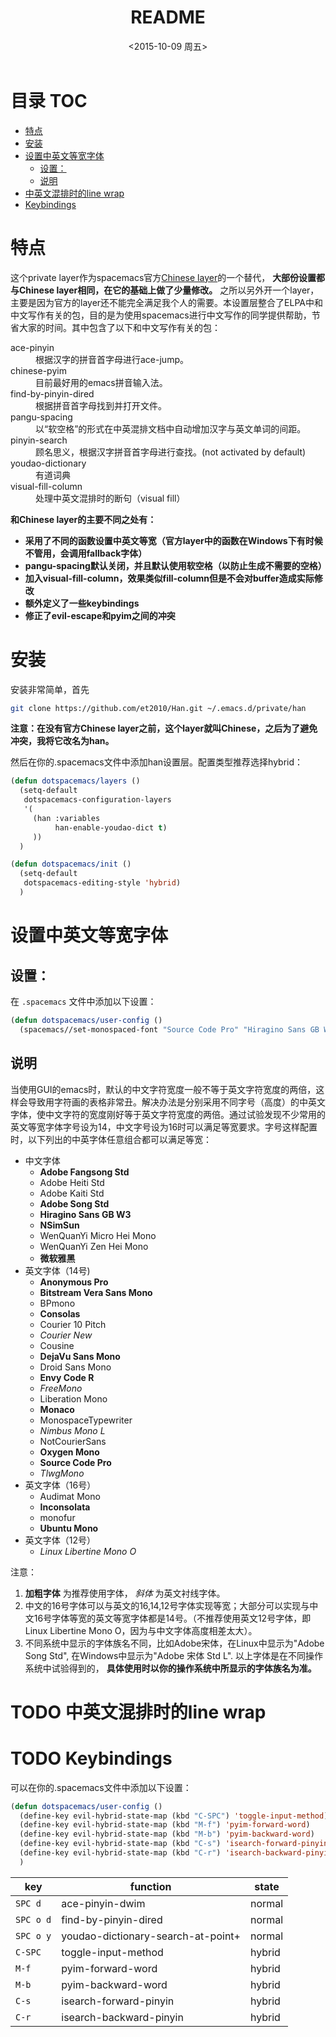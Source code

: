 #+OPTIONS: ':nil *:t -:t ::t <:nil H:6 \n:nil ^:nil arch:headline author:t
#+OPTIONS: c:nil creator:nil d:(not "LOGBOOK") date:t e:t email:nil f:t
#+OPTIONS: inline:t num:t p:nil pri:nil prop:nil stat:t tags:t tasks:t tex:t
#+OPTIONS: timestamp:t title:t toc:t todo:t |:t
#+TITLE: README
#+DATE: <2015-10-09 周五>
#+AUTHOR:
#+EMAIL:
#+LANGUAGE: en
#+SELECT_TAGS: export
#+EXCLUDE_TAGS: noexport
#+CREATOR: Emacs 24.5.1 (Org mode 8.3.2)

* 目录                                                                 :TOC:
 - [[#特点][特点]]
 - [[#安装][安装]]
 - [[#设置中英文等宽字体][设置中英文等宽字体]]
   - [[#设置：][设置：]]
   - [[#说明][说明]]
 - [[#中英文混排时的line-wrap][中英文混排时的line wrap]]
 - [[#keybindings][Keybindings]]

* 特点
这个private layer作为spacemacs官方[[https://github.com/syl20bnr/spacemacs/tree/master/layers/chinese][Chinese layer]]的一个替代， *大部份设置都与Chinese layer相同，在它的基础上做了少量修改。* 之所以另外开一个layer，主要是因为官方的layer还不能完全满足我个人的需要。本设置层整合了ELPA中和中文写作有关的包，目的是为使用spacemacs进行中文写作的同学提供帮助，节省大家的时间。其中包含了以下和中文写作有关的包：

- ace-pinyin :: 根据汉字的拼音首字母进行ace-jump。
- chinese-pyim :: 目前最好用的emacs拼音输入法。
- find-by-pinyin-dired :: 根据拼音首字母找到并打开文件。
- pangu-spacing :: 以“软空格”的形式在中英混排文档中自动增加汉字与英文单词的间距。
- pinyin-search :: 顾名思义，根据汉字拼音首字母进行查找。(not activated by default)
- youdao-dictionary :: 有道词典
- visual-fill-column :: 处理中英文混排时的断句（visual fill）

*和Chinese layer的主要不同之处有：*

- *采用了不同的函数设置中英文等宽（官方layer中的函数在Windows下有时候不管用，会调用fallback字体）*
- *pangu-spacing默认关闭，并且默认使用软空格（以防止生成不需要的空格）*
- *加入visual-fill-column，效果类似fill-column但是不会对buffer造成实际修改*
- *额外定义了一些keybindings*
- *修正了evil-escape和pyim之间的冲突*

* 安装
安装非常简单，首先

#+begin_src bash :export yes
git clone https://github.com/et2010/Han.git ~/.emacs.d/private/han
#+end_src

*注意：在没有官方Chinese layer之前，这个layer就叫Chinese，之后为了避免冲突，我将它改名为han。*

然后在你的.spacemacs文件中添加han设置层。配置类型推荐选择hybrid：

#+begin_src emacs-lisp :export yes
(defun dotspacemacs/layers ()
  (setq-default
   dotspacemacs-configuration-layers
   '(
     (han :variables
          han-enable-youdao-dict t)
     ))
  )

(defun dotspacemacs/init ()
  (setq-default
   dotspacemacs-editing-style 'hybrid)
  )
#+end_src

* 设置中英文等宽字体
** 设置：
在 =.spacemacs= 文件中添加以下设置：
#+BEGIN_SRC emacs-lisp :export yes
  (defun dotspacemacs/user-config ()
    (spacemacs//set-monospaced-font "Source Code Pro" "Hiragino Sans GB W3" 14 16))
#+END_SRC
** 说明
当使用GUI的emacs时，默认的中文字符宽度一般不等于英文字符宽度的两倍，这样会导致用字符画的表格非常丑。解决办法是分别采用不同字号（高度）的中英文字体，使中文字符的宽度刚好等于英文字符宽度的两倍。通过试验发现不少常用的英文等宽字体字号设为14，中文字号设为16时可以满足等宽要求。字号这样配置时，以下列出的中英字体任意组合都可以满足等宽：

- 中文字体
  - *Adobe Fangsong Std*
  - Adobe Heiti Std
  - Adobe Kaiti Std
  - *Adobe Song Std*
  - *Hiragino Sans GB W3*
  - *NSimSun*
  - WenQuanYi Micro Hei Mono
  - WenQuanYi Zen Hei Mono
  - *微软雅黑*

- 英文字体（14号)
  - *Anonymous Pro*
  - *Bitstream Vera Sans Mono*
  - BPmono
  - *Consolas*
  - Courier 10 Pitch
  - /Courier New/
  - Cousine
  - *DejaVu Sans Mono*
  - Droid Sans Mono
  - *Envy Code R*
  - /FreeMono/
  - Liberation Mono
  - *Monaco*
  - MonospaceTypewriter
  - /Nimbus Mono L/
  - NotCourierSans
  - *Oxygen Mono*
  - *Source Code Pro*
  - /TlwgMono/

- 英文字体（16号）
  - Audimat Mono
  - *Inconsolata*
  - monofur
  - *Ubuntu Mono*

- 英文字体（12号）
  - /Linux Libertine Mono O/

注意：
1. *加粗字体* 为推荐使用字体， /斜体/ 为英文衬线字体。
2. 中文的16号字体可以与英文的16,14,12号字体实现等宽；大部分可以实现与中文16号字体等宽的英文等宽字体都是14号。（不推荐使用英文12号字体，即Linux Libertine Mono O，因为与中文字体高度相差太大）。
3. 不同系统中显示的字体族名不同，比如Adobe宋体，在Linux中显示为"Adobe Song Std", 在Windows中显示为"Adobe 宋体 Std L". 以上字体是在不同操作系统中试验得到的， *具体使用时以你的操作系统中所显示的字体族名为准。*
* TODO 中英文混排时的line wrap

* TODO Keybindings
可以在你的.spacemacs文件中添加以下设置：
#+BEGIN_SRC emacs-lisp :export yes
(defun dotspacemacs/user-config ()
  (define-key evil-hybrid-state-map (kbd "C-SPC") 'toggle-input-method)
  (define-key evil-hybrid-state-map (kbd "M-f") 'pyim-forward-word)
  (define-key evil-hybrid-state-map (kbd "M-b") 'pyim-backward-word)
  (define-key evil-hybrid-state-map (kbd "C-s") 'isearch-forward-pinyin)
  (define-key evil-hybrid-state-map (kbd "C-r") 'isearch-backward-pinyin)
  )
#+END_SRC
| key       | function                           | state  |
|-----------+------------------------------------+--------|
| ~SPC d~   | ace-pinyin-dwim                    | normal |
| ~SPC o d~ | find-by-pinyin-dired               | normal |
| ~SPC o y~ | youdao-dictionary-search-at-point+ | normal |
| ~C-SPC~   | toggle-input-method                | hybrid |
| ~M-f~     | pyim-forward-word                  | hybrid |
| ~M-b~     | pyim-backward-word                 | hybrid |
| ~C-s~     | isearch-forward-pinyin             | hybrid |
| ~C-r~     | isearch-backward-pinyin            | hybrid |
